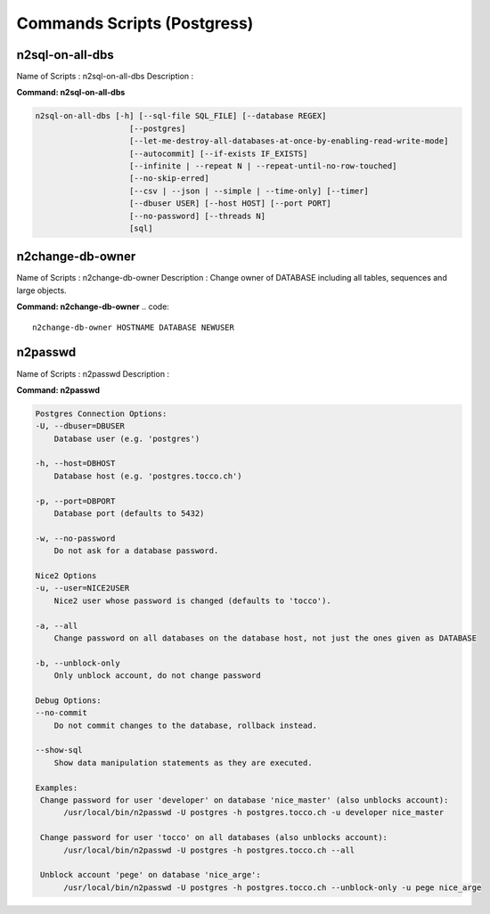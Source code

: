 .. _commandsscripts:

============================
Commands Scripts (Postgress)
============================



n2sql-on-all-dbs
^^^^^^^^^^^^^^^^

Name of Scripts : n2sql-on-all-dbs
Description :


**Command: n2sql-on-all-dbs**

.. code::

    n2sql-on-all-dbs [-h] [--sql-file SQL_FILE] [--database REGEX]
                        [--postgres]
                        [--let-me-destroy-all-databases-at-once-by-enabling-read-write-mode]
                        [--autocommit] [--if-exists IF_EXISTS]
                        [--infinite | --repeat N | --repeat-until-no-row-touched]
                        [--no-skip-erred]
                        [--csv | --json | --simple | --time-only] [--timer]
                        [--dbuser USER] [--host HOST] [--port PORT]
                        [--no-password] [--threads N]
                        [sql]



n2change-db-owner
^^^^^^^^^^^^^^^^^

Name of Scripts : n2change-db-owner
Description : Change owner of DATABASE including all tables, sequences and large objects.

**Command: n2change-db-owner**
.. code::

    n2change-db-owner HOSTNAME DATABASE NEWUSER



n2passwd
^^^^^^^^

Name of Scripts : n2passwd
Description :

**Command: n2passwd**

.. code::

    Postgres Connection Options:
    -U, --dbuser=DBUSER
        Database user (e.g. 'postgres')

    -h, --host=DBHOST
        Database host (e.g. 'postgres.tocco.ch')

    -p, --port=DBPORT
        Database port (defaults to 5432)

    -w, --no-password
        Do not ask for a database password.

    Nice2 Options
    -u, --user=NICE2USER
        Nice2 user whose password is changed (defaults to 'tocco').

    -a, --all
        Change password on all databases on the database host, not just the ones given as DATABASE

    -b, --unblock-only
        Only unblock account, do not change password

    Debug Options:
    --no-commit
        Do not commit changes to the database, rollback instead.

    --show-sql
        Show data manipulation statements as they are executed.

    Examples:
     Change password for user 'developer' on database 'nice_master' (also unblocks account):
          /usr/local/bin/n2passwd -U postgres -h postgres.tocco.ch -u developer nice_master

     Change password for user 'tocco' on all databases (also unblocks account):
          /usr/local/bin/n2passwd -U postgres -h postgres.tocco.ch --all

     Unblock account 'pege' on database 'nice_arge':
          /usr/local/bin/n2passwd -U postgres -h postgres.tocco.ch --unblock-only -u pege nice_arge




